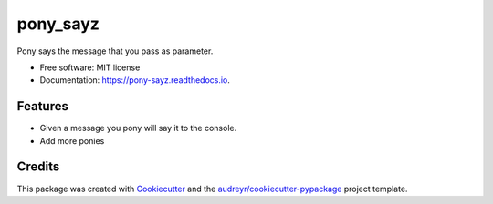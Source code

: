 =========
pony_sayz
=========


.. image:: https://img.shields.io/pypi/v/pony_sayz.svg
        :target: https://pypi.python.org/pypi/pony_sayz

.. image:: https://img.shields.io/travis/paulospx/pony_sayz.svg
        :target: https://travis-ci.com/paulospx/pony_sayz

.. image:: https://readthedocs.org/projects/pony-sayz/badge/?version=latest
        :target: https://pony-sayz.readthedocs.io/en/latest/?badge=latest
        :alt: Documentation Status


.. image:: https://pyup.io/repos/github/paulospx/pony_sayz/shield.svg
     :target: https://pyup.io/repos/github/paulospx/pony_sayz/
     :alt: Updates



Pony says the message that you pass as parameter. 


* Free software: MIT license
* Documentation: https://pony-sayz.readthedocs.io.


Features
--------

- Given a message you pony will say it to the console.
- Add more ponies

Credits
-------

This package was created with Cookiecutter_ and the `audreyr/cookiecutter-pypackage`_ project template.

.. _Cookiecutter: https://github.com/audreyr/cookiecutter
.. _`audreyr/cookiecutter-pypackage`: https://github.com/audreyr/cookiecutter-pypackage
